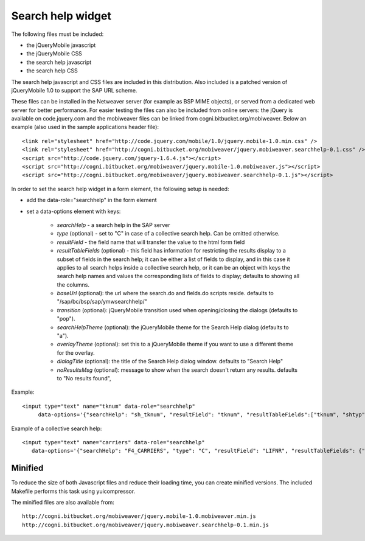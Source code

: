 ==================
Search help widget
==================

The following files must be included:

- the jQueryMobile javascript
- the jQueryMobile CSS
- the search help javascript
- the search help CSS

The search help javascript and CSS files are included in this distribution. Also included is a patched version
of jQueryMobile 1.0 to support the SAP URL scheme. 

These files can be installed in the Netweaver server (for example as BSP MIME objects),
or served from a dedicated web server for better performance. 
For easier testing the files can also be included from online servers: the jQuery is available on code.jquery.com and the mobiweaver files can be linked from cogni.bitbucket.org/mobiweaver. 
Below an example (also used in the sample applications header file)::

  <link rel="stylesheet" href="http://code.jquery.com/mobile/1.0/jquery.mobile-1.0.min.css" />
  <link rel="stylesheet" href="http://cogni.bitbucket.org/mobiweaver/jquery.mobiweaver.searchhelp-0.1.css" />
  <script src="http://code.jquery.com/jquery-1.6.4.js"></script>
  <script src="http://cogni.bitbucket.org/mobiweaver/jquery.mobile-1.0.mobiweaver.js"></script>
  <script src="http://cogni.bitbucket.org/mobiweaver/jquery.mobiweaver.searchhelp-0.1.js"></script>

In order to set the search help widget in a form element, the following setup is needed:

- add the data-role="searchhelp" in the form element
- set a data-options element with keys:

    - *searchHelp*  - a search help in the SAP server 
    - *type* (optional) - set to "C" in case of a collective search help. Can be omitted otherwise.
    - *resultField* - the field name that will transfer the value to the html form field
    - *resultTableFields* (optional) - this field has information for restricting the results display to a subset of fields in the search help; it can be either a list of fields to display, and in this case it applies to all search helps inside a collective search help, or it can be an object with keys the search help names and values the corresponding lists of fields to display; defaults to showing all the columns.
    - *baseUrl* (optional): the url where the search.do and fields.do scripts reside. defaults to "/sap/bc/bsp/sap/ymwsearchhelp/"
    - *transition* (optional): jQueryMobile transition used when opening/closing the dialogs (defaults to "pop").
    - *searchHelpTheme* (optional): the jQueryMobile theme for the Search Help dialog (defaults to "a").
    - *overlayTheme* (optional): set this to a jQueryMobile theme if you want to use a different theme for the overlay.
    - *dialogTitle* (optional):  the title of the Search Help dialog window. defaults to "Search Help"
    - *noResultsMsg* (optional): message to show when the search doesn't return any results. defaults to "No results found", 

Example::

  <input type="text" name="tknum" data-role="searchhelp" 
       data-options='{"searchHelp": "sh_tknum", "resultField": "tknum", "resultTableFields":["tknum", "shtyp","tplst"] }'>

Example of a collective search help::

  <input type="text" name="carriers" data-role="searchhelp" 
     data-options='{"searchHelp": "F4_CARRIERS", "type": "C", "resultField": "LIFNR", "resultTableFields": {"KREDA":["LIFNR","PSTLZ"], "F4_LFA1_ACCT":["LIFNR","NAME1","LAND1"]} }'>



Minified 
--------

To reduce the size of both Javascript files and reduce their loading time, you can create minified versions.
The included Makefile performs this task using yuicompressor.

The minified files are also available from::

    http://cogni.bitbucket.org/mobiweaver/jquery.mobile-1.0.mobiweaver.min.js
    http://cogni.bitbucket.org/mobiweaver/jquery.mobiweaver.searchhelp-0.1.min.js
